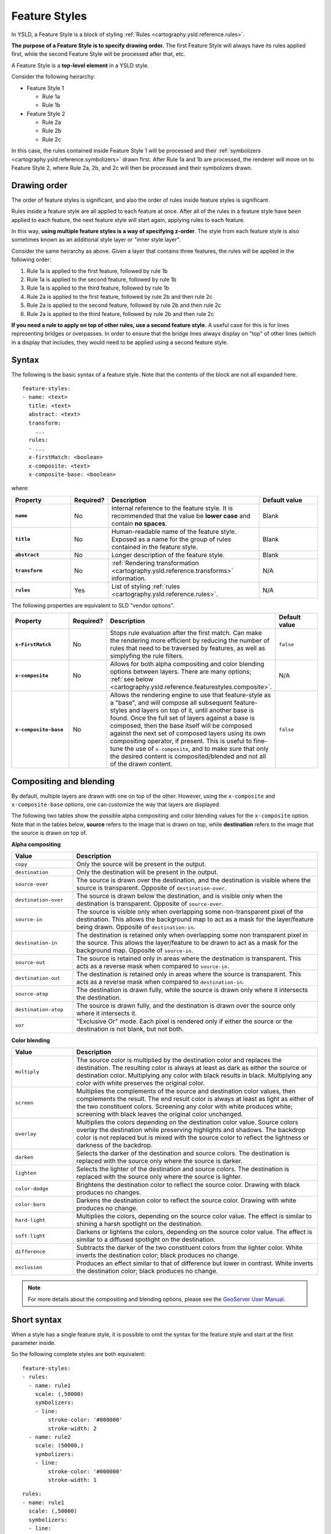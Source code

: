 .. _cartography.ysld.reference.featurestyles:

Feature Styles
==============

In YSLD, a Feature Style is a block of styling :ref:`Rules <cartography.ysld.reference.rules>`.

.. todo:: FIGURE NEEDED

**The purpose of a Feature Style is to specify drawing order.** The first Feature Style will always have its rules applied first, while the second Feature Style will be processed after that, etc.

A Feature Style is a **top-level element** in a YSLD style.

Consider the following heirarchy:

* Feature Style 1

  * Rule 1a
  * Rule 1b

* Feature Style 2

  * Rule 2a
  * Rule 2b
  * Rule 2c

In this case, the rules contained inside Feature Style 1 will be processed and their :ref:`symbolizers <cartography.ysld.reference.symbolizers>` drawn first. After Rule 1a and 1b are processed, the renderer will move on to Feature Style 2, where Rule 2a, 2b, and 2c will then be processed and their symbolizers drawn.

Drawing order
-------------

The order of feature styles is significant, and also the order of rules inside feature styles is significant.

Rules inside a feature style are all applied to each feature at once. After all of the rules in a feature style have been applied to each feature, the next feature style will start again, applying rules to each feature.

In this way, **using multiple feature styles is a way of specifying z-order**. The style from each feature style is also sometimes known as an additional style layer or "inner style layer".

Consider the same heirarchy as above. Given a layer that contains three features, the rules will be applied in the following order:

#. Rule 1a is applied to the first feature, followed by rule 1b
#. Rule 1a is applied to the second feature, followed by rule 1b
#. Rule 1a is applied to the third feature, followed by rule 1b
#. Rule 2a is applied to the first feature, followed by rule 2b and then rule 2c
#. Rule 2a is applied to the second feature, followed by rule 2b and then rule 2c
#. Rule 2a is applied to the third feature, followed by rule 2b and then rule 2c

**If you need a rule to apply on top of other rules, use a second feature style.** A useful case for this is for lines representing bridges or overpasses. In order to ensure that the bridge lines always display on "top" of other lines (which in a display that includes, they would need to be applied using a second feature style.

.. todo:: FIGURES DEFINITELY NEEDED HERE 

Syntax
------

The following is the basic syntax of a feature style. Note that the contents of the block are not all expanded here.

::

   feature-styles:
   - name: <text>
     title: <text>
     abstract: <text>
     transform:
       ...
     rules:
     - ...
     x-firstMatch: <boolean>
     x-composite: <text>
     x-composite-base: <boolean>

where:

.. list-table::
   :class: non-responsive
   :header-rows: 1
   :stub-columns: 1
   :widths: 20 10 50 20

   * - Property
     - Required?
     - Description
     - Default value
   * - ``name``
     - No
     - Internal reference to the feature style. It is recommended that the value be **lower case** and contain **no spaces**.
     - Blank
   * - ``title``
     - No
     - Human-readable name of the feature style. Exposed as a name for the group of rules contained in the feature style.
     - Blank
   * - ``abstract``
     - No
     - Longer description of the feature style.
     - Blank
   * - ``transform``
     - No
     - :ref:`Rendering transformation <cartography.ysld.reference.transforms>` information.
     - N/A
   * - ``rules``
     - Yes
     - List of styling :ref:`rules <cartography.ysld.reference.rules>`.
     - N/A

The following properties are equivalent to SLD "vendor options".

.. list-table::
   :class: non-responsive
   :header-rows: 1
   :stub-columns: 1
   :widths: 20 10 50 20

   * - Property
     - Required?
     - Description
     - Default value
   * - ``x-FirstMatch``
     - No
     - Stops rule evaluation after the first match. Can make the rendering more efficient by reducing the number of rules that need to be traversed by features, as well as simplyfing the rule filters.
     - ``false``
   * - ``x-composite``
     - No
     - Allows for both alpha compositing and color blending options between layers. There are many options; :ref:`see below <cartography.ysld.reference.featurestyles.composite>`.
     - N/A
   * - ``x-composite-base``
     - No
     - Allows the rendering engine to use that feature-style as a "base", and will compose all subsequent feature-styles and layers on top of it, until another base is found. Once the full set of layers against a base is composed, then the base itself will be composed against the next set of composed layers using its own compositing operator, if present. This is useful to fine-tune the use of ``x-composite``, and to make sure that only the desired content is composited/blended and not all of the drawn content.
     - ``false``

.. _cartography.ysld.reference.featurestyles.composite:

Compositing and blending
------------------------

By default, multiple layers are drawn with one on top of the other. However, using the ``x-composite`` and ``x-composite-base`` options, one can customize the way that layers are displayed.

The following two tables show the possible alpha compositing and color blending values for the ``x-composite`` option. Note that in the tables below, **source** refers to the image that is drawn on top, while **destination** refers to the image that the source is drawn on top of.

.. todo:: Add image showing source and destination

**Alpha compositing**

.. list-table::
   :class: non-responsive
   :header-rows: 1
   :widths: 20 80

   * - Value
     - Description
   * - ``copy``
     - Only the source will be present in the output.
   * - ``destination``
     - Only the destination will be present in the output.
   * - ``source-over``
     - The source is drawn over the destination, and the destination is visible where the source is transparent. Opposite of ``destination-over``.
   * - ``destination-over``
     - The source is drawn below the destination, and is visible only when the destination is transparent. Opposite of ``source-over``.
   * - ``source-in``
     - The source is visible only when overlapping some non-transparent pixel of the destination. This allows the background map to act as a mask for the layer/feature being drawn. Opposite of ``destination-in``.
   * - ``destination-in``
     - The destination is retained only when overlapping some non transparent pixel in the source. This allows the layer/feature to be drawn to act as a mask for the background map. Opposite of ``source-in``.
   * - ``source-out``
     - The source is retained only in areas where the destination is transparent. This acts as a reverse mask when compared to ``source-in``.
   * - ``destination-out``
     - The destination is retained only in areas where the source is transparent. This acts as a reverse mask when compared to ``destination-in``.
   * - ``source-atop``
     - The destination is drawn fully, while the source is drawn only where it intersects the destination.
   * - ``destination-atop``
     - The source is drawn fully, and the destination is drawn over the source only where it intersects it.
   * - ``xor``
     - "Exclusive Or" mode. Each pixel is rendered only if either the source or the destination is not blank, but not both.

**Color blending**

.. list-table::
   :class: non-responsive
   :header-rows: 1
   :widths: 20 80

   * - Value
     - Description
   * - ``multiply``
     - The source color is multiplied by the destination color and replaces the destination. The resulting color is always at least as dark as either the source or destination color. Multiplying any color with black results in black. Multiplying any color with white preserves the original color.
   * - ``screen``
     - Multiplies the complements of the source and destination color values, then complements the result. The end result color is always at least as light as either of the two constituent colors. Screening any color with white produces white; screening with black leaves the original color unchanged.
   * - ``overlay``
     - Multiplies the colors depending on the destination color value. Source colors overlay the destination while preserving highlights and shadows. The backdrop color is not replaced but is mixed with the source color to reflect the lightness or darkness of the backdrop.
   * - ``darken``
     - Selects the darker of the destination and source colors. The destination is replaced with the source only where the source is darker.
   * - ``lighten``
     - Selects the lighter of the destination and source colors. The destination is replaced with the source only where the source is lighter.
   * - ``color-dodge``
     - Brightens the destination color to reflect the source color. Drawing with black produces no changes.
   * - ``color-burn``
     - Darkens the destination color to reflect the source color. Drawing with white produces no change.
   * - ``hard-light``
     - Multiplies the colors, depending on the source color value. The effect is similar to shining a harsh spotlight on the destination.
   * - ``soft-light``
     - Darkens or lightens the colors, depending on the source color value. The effect is similar to a diffused spotlight on the destination.
   * - ``difference``
     - Subtracts the darker of the two constituent colors from the lighter color. White inverts the destination color; black produces no change.
   * - ``exclusion``
     - Produces an effect similar to that of difference but lower in contrast. White inverts the destination color; black produces no change.

.. note:: For more details about the compositing and blending options, please see the `GeoServer User Manual <../../../geoserver/styling/sld-extensions/composite-blend/>`__.

Short syntax
------------

When a style has a single feature style, it is possible to omit the syntax for the feature style and start at the first parameter inside.

So the following complete styles are both equivalent::

  feature-styles:
  - rules:
    - name: rule1
      scale: (,50000)
      symbolizers:
      - line:
          stroke-color: '#000000'
          stroke-width: 2
    - name: rule2
      scale: (50000,)
      symbolizers:
      - line:
          stroke-color: '#000000'
          stroke-width: 1

::

  rules:
  - name: rule1
    scale: (,50000)
    symbolizers:
    - line:
        stroke-color: '#000000'
        stroke-width: 2
  - name: rule2
    scale: (50000,)
    symbolizers:
    - line:
        stroke-color: '#000000'
        stroke-width: 1

Examples
--------

Road casing
~~~~~~~~~~~

This example shows how a smaller line can be drawn on top of a larger line, creating the effect of lines being drawn with a "border"::

  feature-styles:
  - name: outer
    title: Outer line
    rules:
    - name: outer_rule
      symbolizers:
      - line:
          stroke-color: '#808080'
          stroke-width: 8
  - name: inner
    title: Inner line
    rules:
    - name: inner_rule
      symbolizers:
      - line:
          stroke-color: '#44FF88'
          stroke-width: 6

In order to draw the inner lines always on top of the outer lines, the rule in encased in its own feature style. When drawn, the outer line has a width of 8 pixels and the inner line has a width of 6 pixels, so the line "border" is 1 pixel (on each side).

.. figure:: img/fs_roadcasing.png

   Example showing road casing


First match
~~~~~~~~~~~

Given a style that has many rules with distinct outcomes, it may be advantageous to employ ``x-firstMatch`` so as to improve rendering efficiency and simplify those rules.

This first example shows the standard way of creating rules for a dataset. There are villages, towns, and cities (``type = 'village'``, ``type = 'town'`` or ``type = 'city'``) and they have an ``industry`` which could be either ``fishing`` or other values.

.. note:: In order to simplify this example, the specifics of the point symbolizers have been replaced by :ref:`cartography.ysld.reference.variables`. In a real-world example, these would need to be defined in the YSLD as well.

.. code-block:: yaml
   :linenos:
   :emphasize-lines: 15

   feature-styles:
   - name: without_first_match
     rules:
     - name: fishing_town
       filter: ${type = 'town' AND industry = 'fishing'}
       symbolizers:
       - point:
           <<: *fishingtown
     - name: fishing_city
       filter: ${type = 'city' AND industry = 'fishing'}
       symbolizers:
       - point:
           <<: *fishingcity
     - name: other_towns_cities
       filter: ${type IN ('town', 'city') AND industry <> 'fishing'}
       symbolizers:
       - point:
           <<: *othertownscities
     - name: other
       else: true
       symbolizers:
       - point:
           <<: *allotherplaces


Using the ``x-firstMatch: true`` parameter, the style is simplified:

.. code-block:: yaml
   :linenos:
   :emphasize-lines: 3,16

   feature-styles:
   - name: with_first_match
     x-firstMatch: true
     rules:
     - name: fishing_town
       filter: ${type = 'town' AND industry = 'fishing'}
       symbolizers:
       - point:
           <<: *fishingtown
     - name: fishing_city
       filter: ${type = 'city' AND industry = 'fishing'}
       symbolizers:
       - point:
           <<: *fishingcity
     - name: other_towns_cities
       filter: ${type IN ('town', 'city')}
       symbolizers:
       - point:
           <<: *othertownscities
     - name: other
       else: true
       symbolizers:
       - point:
           <<: *allotherplaces

Specifically, the third rule no longer needs the extra ``AND industry <> 'fishing'``, because the previous two rules imply that any features remaining by this rule have that condition.


